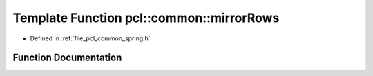 .. _exhale_function_spring_8h_1a3c49e8d2908aad6a107214a6f629fb12:

Template Function pcl::common::mirrorRows
=========================================

- Defined in :ref:`file_pcl_common_spring.h`


Function Documentation
----------------------


.. doxygenfunction:: pcl::common::mirrorRows(const PointCloud<PointT>&, PointCloud<PointT>&, const size_t&)
